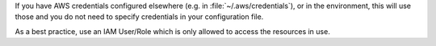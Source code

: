 If you have AWS credentials configured elsewhere (e.g. in :file:`~/.aws/credentials`), or in the environment, this will use those and you do not need to specify credentials in your configuration file.

As a best practice, use an IAM User/Role which is only allowed to access the resources in use.
